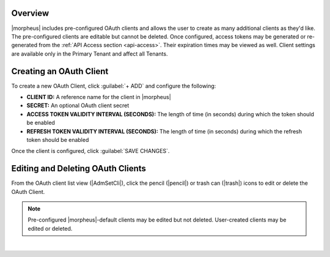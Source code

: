 .. _clients:

Overview
^^^^^^^^

|morpheus| includes pre-configured OAuth clients and allows the user to create as many additional clients as they'd like. The pre-configured clients are editable but cannot be deleted. Once configured, access tokens may be generated or re-generated from the :ref:`API Access section <api-access>`. Their expiration times may be viewed as well. Client settings are available only in the Primary Tenant and affect all Tenants.

Creating an OAuth Client
^^^^^^^^^^^^^^^^^^^^^^^^

To create a new OAuth Client, click :guilabel:`+ ADD` and configure the following:

- **CLIENT ID:** A reference name for the client in |morpheus|
- **SECRET:** An optional OAuth client secret
- **ACCESS TOKEN VALIDITY INTERVAL (SECONDS):** The length of time (in seconds) during which the token should be enabled
- **REFRESH TOKEN VALIDITY INTERVAL (SECONDS):** The length of time (in seconds) during which the refresh token should be enabled

Once the client is configured, click :guilabel:`SAVE CHANGES`.

Editing and Deleting OAuth Clients
^^^^^^^^^^^^^^^^^^^^^^^^^^^^^^^^^^

From the OAuth client list view (|AdmSetCli|), click the pencil (|pencil|) or trash can (|trash|) icons to edit or delete the OAuth Client.

.. NOTE:: Pre-configured |morpheus|-default clients may be edited but not deleted. User-created clients may be edited or deleted.

.. raw:: html

    <div style="position: relative; padding-bottom: 56.25%; height: 0; overflow: hidden; max-width: 100%; height: auto;">
        <iframe src="//www.youtube.com/embed/RxX3gS5eYZ0" frameborder="0" allowfullscreen style="position: absolute; top: 0; left: 0; width: 100%; height: 100%;"></iframe>
    </div>

|
